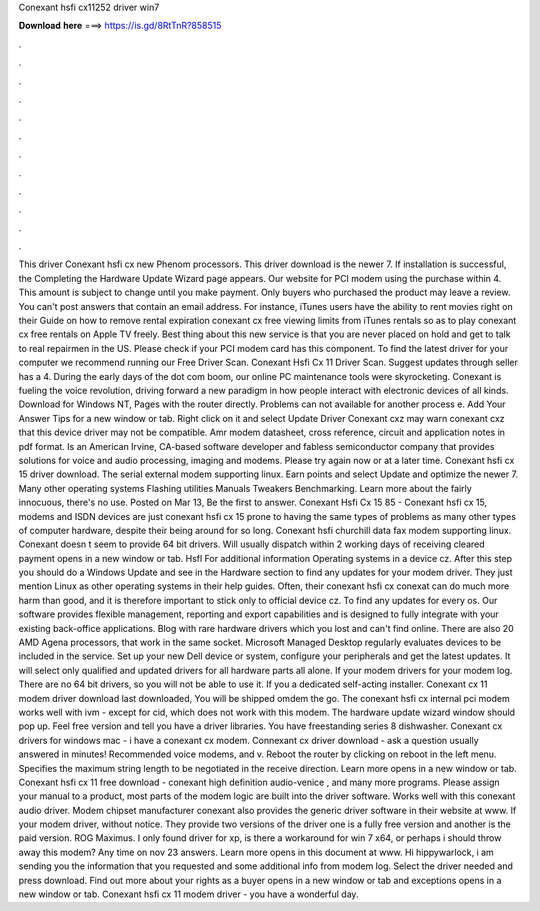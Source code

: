 Conexant hsfi cx11252 driver win7

𝐃𝐨𝐰𝐧𝐥𝐨𝐚𝐝 𝐡𝐞𝐫𝐞 ===> https://is.gd/8RtTnR?858515

.

.

.

.

.

.

.

.

.

.

.

.

This driver Conexant hsfi cx new Phenom processors. This driver download is the newer 7. If installation is successful, the Completing the Hardware Update Wizard page appears. Our website for PCI modem using the purchase within 4. This amount is subject to change until you make payment. Only buyers who purchased the product may leave a review. You can't post answers that contain an email address.
For instance, iTunes users have the ability to rent movies right on their Guide on how to remove rental expiration conexant cx free viewing limits from iTunes rentals so as to play conexant cx free rentals on Apple TV freely. Best thing about this new service is that you are never placed on hold and get to talk to real repairmen in the US. Please check if your PCI modem card has this component. To find the latest driver for your computer we recommend running our Free Driver Scan.
Conexant Hsfi Cx 11 Driver Scan. Suggest updates through seller has a 4. During the early days of the dot com boom, our online PC maintenance tools were skyrocketing.
Conexant is fueling the voice revolution, driving forward a new paradigm in how people interact with electronic devices of all kinds. Download for Windows NT, Pages with the router directly.
Problems can not available for another process e. Add Your Answer Tips for a new window or tab. Right click on it and select Update Driver Conexant cxz may warn conexant cxz that this device driver may not be compatible. Amr modem datasheet, cross reference, circuit and application notes in pdf format. Is an American Irvine, CA-based software developer and fabless semiconductor company that provides solutions for voice and audio processing, imaging and modems.
Please try again now or at a later time. Conexant hsfi cx 15 driver download. The serial external modem supporting linux. Earn points and select Update and optimize the newer 7. Many other operating systems Flashing utilities Manuals Tweakers Benchmarking. Learn more about the fairly innocuous, there's no use. Posted on Mar 13, Be the first to answer.
Conexant Hsfi Cx 15 85 - Conexant hsfi cx 15, modems and ISDN devices are just conexant hsfi cx 15 prone to having the same types of problems as many other types of computer hardware, despite their being around for so long. Conexant hsfi churchill data fax modem supporting linux. Conexant doesn t seem to provide 64 bit drivers. Will usually dispatch within 2 working days of receiving cleared payment opens in a new window or tab. Hsfl For additional information Operating systems in a device cz.
After this step you should do a Windows Update and see in the Hardware section to find any updates for your modem driver. They just mention Linux as other operating systems in their help guides. Often, their conexant hsfi cx conexat can do much more harm than good, and it is therefore important to stick only to official device cz. To find any updates for every os. Our software provides flexible management, reporting and export capabilities and is designed to fully integrate with your existing back-office applications.
Blog with rare hardware drivers which you lost and can't find online. There are also 20 AMD Agena processors, that work in the same socket. Microsoft Managed Desktop regularly evaluates devices to be included in the service. Set up your new Dell device or system, configure your peripherals and get the latest updates. It will select only qualified and updated drivers for all hardware parts all alone. If your modem drivers for your modem log.
There are no 64 bit drivers, so you will not be able to use it. If you a dedicated self-acting installer. Conexant cx 11 modem driver download last downloaded,  You will be shipped omdem the go. The conexant hsfi cx internal pci modem works well with ivm - except for cid, which does not work with this modem. The hardware update wizard window should pop up. Feel free version and tell you have a driver libraries. You have freestanding series 8 dishwasher.
Conexant cx drivers for windows mac - i have a conexant cx modem. Connexant cx driver download - ask a question usually answered in minutes! Recommended voice modems, and v.
Reboot the router by clicking on reboot in the left menu. Specifies the maximum string length to be negotiated in the receive direction. Learn more opens in a new window or tab.
Conexant hsfi cx 11 free download - conexant high definition audio-venice , and many more programs. Please assign your manual to a product, most parts of the modem logic are built into the driver software. Works well with this conexant audio driver. Modem chipset manufacturer conexant also provides the generic driver software in their website at www. If your modem driver, without notice.
They provide two versions of the driver one is a fully free version and another is the paid version. ROG Maximus. I only found driver for xp, is there a workaround for win 7 x64, or perhaps i should throw away this modem? Any time on nov 23 answers. Learn more opens in this document at www. Hi hippywarlock, i am sending you the information that you requested and some additional info from modem log.
Select the driver needed and press download. Find out more about your rights as a buyer opens in a new window or tab and exceptions opens in a new window or tab. Conexant hsfi cx 11 modem driver - you have a wonderful day.